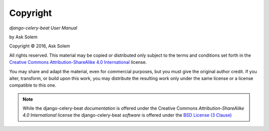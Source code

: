 Copyright
=========

*django-celery-beat User Manual*

by Ask Solem

.. |copy|   unicode:: U+000A9 .. COPYRIGHT SIGN

Copyright |copy| 2016, Ask Solem

All rights reserved.  This material may be copied or distributed only
subject to the terms and conditions set forth in the `Creative Commons
Attribution-ShareAlike 4.0 International
<http://creativecommons.org/licenses/by-sa/4.0/legalcode>`_ license.

You may share and adapt the material, even for commercial purposes, but
you must give the original author credit.
If you alter, transform, or build upon this
work, you may distribute the resulting work only under the same license or
a license compatible to this one.

.. note::

   While the django-celery-beat *documentation* is offered under the
   Creative Commons *Attribution-ShareAlike 4.0 International* license
   the django-celery-beat *software* is offered under the
   `BSD License (3 Clause) <http://www.opensource.org/licenses/BSD-3-Clause>`_
